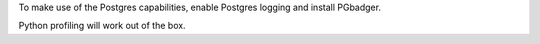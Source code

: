 To make use of the Postgres capabilities, enable Postgres logging and install PGbadger.

Python profiling will work out of the box.

